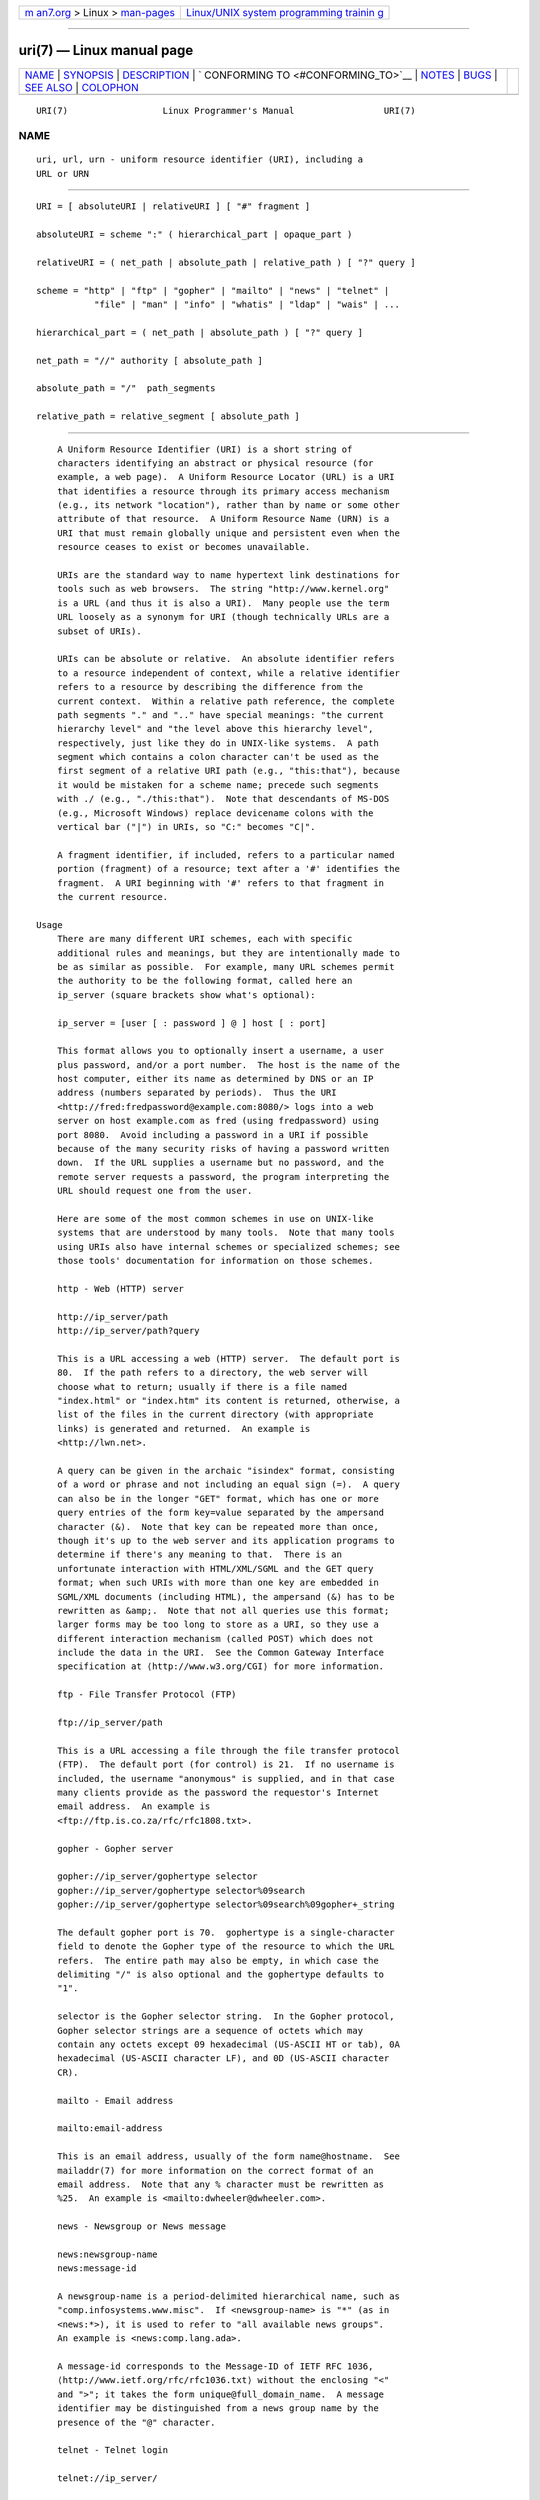 .. container:: page-top

.. container:: nav-bar

   +----------------------------------+----------------------------------+
   | `m                               | `Linux/UNIX system programming   |
   | an7.org <../../../index.html>`__ | trainin                          |
   | > Linux >                        | g <http://man7.org/training/>`__ |
   | `man-pages <../index.html>`__    |                                  |
   +----------------------------------+----------------------------------+

--------------

uri(7) — Linux manual page
==========================

+-----------------------------------+-----------------------------------+
| `NAME <#NAME>`__ \|               |                                   |
| `SYNOPSIS <#SYNOPSIS>`__ \|       |                                   |
| `DESCRIPTION <#DESCRIPTION>`__ \| |                                   |
| `                                 |                                   |
| CONFORMING TO <#CONFORMING_TO>`__ |                                   |
| \| `NOTES <#NOTES>`__ \|          |                                   |
| `BUGS <#BUGS>`__ \|               |                                   |
| `SEE ALSO <#SEE_ALSO>`__ \|       |                                   |
| `COLOPHON <#COLOPHON>`__          |                                   |
+-----------------------------------+-----------------------------------+
| .. container:: man-search-box     |                                   |
+-----------------------------------+-----------------------------------+

::

   URI(7)                  Linux Programmer's Manual                 URI(7)

NAME
-------------------------------------------------

::

          uri, url, urn - uniform resource identifier (URI), including a
          URL or URN


---------------------------------------------------------

::

          URI = [ absoluteURI | relativeURI ] [ "#" fragment ]

          absoluteURI = scheme ":" ( hierarchical_part | opaque_part )

          relativeURI = ( net_path | absolute_path | relative_path ) [ "?" query ]

          scheme = "http" | "ftp" | "gopher" | "mailto" | "news" | "telnet" |
                     "file" | "man" | "info" | "whatis" | "ldap" | "wais" | ...

          hierarchical_part = ( net_path | absolute_path ) [ "?" query ]

          net_path = "//" authority [ absolute_path ]

          absolute_path = "/"  path_segments

          relative_path = relative_segment [ absolute_path ]


---------------------------------------------------------------

::

          A Uniform Resource Identifier (URI) is a short string of
          characters identifying an abstract or physical resource (for
          example, a web page).  A Uniform Resource Locator (URL) is a URI
          that identifies a resource through its primary access mechanism
          (e.g., its network "location"), rather than by name or some other
          attribute of that resource.  A Uniform Resource Name (URN) is a
          URI that must remain globally unique and persistent even when the
          resource ceases to exist or becomes unavailable.

          URIs are the standard way to name hypertext link destinations for
          tools such as web browsers.  The string "http://www.kernel.org"
          is a URL (and thus it is also a URI).  Many people use the term
          URL loosely as a synonym for URI (though technically URLs are a
          subset of URIs).

          URIs can be absolute or relative.  An absolute identifier refers
          to a resource independent of context, while a relative identifier
          refers to a resource by describing the difference from the
          current context.  Within a relative path reference, the complete
          path segments "." and ".." have special meanings: "the current
          hierarchy level" and "the level above this hierarchy level",
          respectively, just like they do in UNIX-like systems.  A path
          segment which contains a colon character can't be used as the
          first segment of a relative URI path (e.g., "this:that"), because
          it would be mistaken for a scheme name; precede such segments
          with ./ (e.g., "./this:that").  Note that descendants of MS-DOS
          (e.g., Microsoft Windows) replace devicename colons with the
          vertical bar ("|") in URIs, so "C:" becomes "C|".

          A fragment identifier, if included, refers to a particular named
          portion (fragment) of a resource; text after a '#' identifies the
          fragment.  A URI beginning with '#' refers to that fragment in
          the current resource.

      Usage
          There are many different URI schemes, each with specific
          additional rules and meanings, but they are intentionally made to
          be as similar as possible.  For example, many URL schemes permit
          the authority to be the following format, called here an
          ip_server (square brackets show what's optional):

          ip_server = [user [ : password ] @ ] host [ : port]

          This format allows you to optionally insert a username, a user
          plus password, and/or a port number.  The host is the name of the
          host computer, either its name as determined by DNS or an IP
          address (numbers separated by periods).  Thus the URI
          <http://fred:fredpassword@example.com:8080/> logs into a web
          server on host example.com as fred (using fredpassword) using
          port 8080.  Avoid including a password in a URI if possible
          because of the many security risks of having a password written
          down.  If the URL supplies a username but no password, and the
          remote server requests a password, the program interpreting the
          URL should request one from the user.

          Here are some of the most common schemes in use on UNIX-like
          systems that are understood by many tools.  Note that many tools
          using URIs also have internal schemes or specialized schemes; see
          those tools' documentation for information on those schemes.

          http - Web (HTTP) server

          http://ip_server/path
          http://ip_server/path?query

          This is a URL accessing a web (HTTP) server.  The default port is
          80.  If the path refers to a directory, the web server will
          choose what to return; usually if there is a file named
          "index.html" or "index.htm" its content is returned, otherwise, a
          list of the files in the current directory (with appropriate
          links) is generated and returned.  An example is
          <http://lwn.net>.

          A query can be given in the archaic "isindex" format, consisting
          of a word or phrase and not including an equal sign (=).  A query
          can also be in the longer "GET" format, which has one or more
          query entries of the form key=value separated by the ampersand
          character (&).  Note that key can be repeated more than once,
          though it's up to the web server and its application programs to
          determine if there's any meaning to that.  There is an
          unfortunate interaction with HTML/XML/SGML and the GET query
          format; when such URIs with more than one key are embedded in
          SGML/XML documents (including HTML), the ampersand (&) has to be
          rewritten as &amp;.  Note that not all queries use this format;
          larger forms may be too long to store as a URI, so they use a
          different interaction mechanism (called POST) which does not
          include the data in the URI.  See the Common Gateway Interface
          specification at ⟨http://www.w3.org/CGI⟩ for more information.

          ftp - File Transfer Protocol (FTP)

          ftp://ip_server/path

          This is a URL accessing a file through the file transfer protocol
          (FTP).  The default port (for control) is 21.  If no username is
          included, the username "anonymous" is supplied, and in that case
          many clients provide as the password the requestor's Internet
          email address.  An example is
          <ftp://ftp.is.co.za/rfc/rfc1808.txt>.

          gopher - Gopher server

          gopher://ip_server/gophertype selector
          gopher://ip_server/gophertype selector%09search
          gopher://ip_server/gophertype selector%09search%09gopher+_string

          The default gopher port is 70.  gophertype is a single-character
          field to denote the Gopher type of the resource to which the URL
          refers.  The entire path may also be empty, in which case the
          delimiting "/" is also optional and the gophertype defaults to
          "1".

          selector is the Gopher selector string.  In the Gopher protocol,
          Gopher selector strings are a sequence of octets which may
          contain any octets except 09 hexadecimal (US-ASCII HT or tab), 0A
          hexadecimal (US-ASCII character LF), and 0D (US-ASCII character
          CR).

          mailto - Email address

          mailto:email-address

          This is an email address, usually of the form name@hostname.  See
          mailaddr(7) for more information on the correct format of an
          email address.  Note that any % character must be rewritten as
          %25.  An example is <mailto:dwheeler@dwheeler.com>.

          news - Newsgroup or News message

          news:newsgroup-name
          news:message-id

          A newsgroup-name is a period-delimited hierarchical name, such as
          "comp.infosystems.www.misc".  If <newsgroup-name> is "*" (as in
          <news:*>), it is used to refer to "all available news groups".
          An example is <news:comp.lang.ada>.

          A message-id corresponds to the Message-ID of IETF RFC 1036, 
          ⟨http://www.ietf.org/rfc/rfc1036.txt⟩ without the enclosing "<"
          and ">"; it takes the form unique@full_domain_name.  A message
          identifier may be distinguished from a news group name by the
          presence of the "@" character.

          telnet - Telnet login

          telnet://ip_server/

          The Telnet URL scheme is used to designate interactive text
          services that may be accessed by the Telnet protocol.  The final
          "/" character may be omitted.  The default port is 23.  An
          example is <telnet://melvyl.ucop.edu/>.

          file - Normal file

          file://ip_server/path_segments
          file:path_segments

          This represents a file or directory accessible locally.  As a
          special case, ip_server can be the string "localhost" or the
          empty string; this is interpreted as "the machine from which the
          URL is being interpreted".  If the path is to a directory, the
          viewer should display the directory's contents with links to each
          containee; not all viewers currently do this.  KDE supports
          generated files through the URL <file:/cgi-bin>.  If the given
          file isn't found, browser writers may want to try to expand the
          filename via filename globbing (see glob(7) and glob(3)).

          The second format (e.g., <file:/etc/passwd>) is a correct format
          for referring to a local file.  However, older standards did not
          permit this format, and some programs don't recognize this as a
          URI.  A more portable syntax is to use an empty string as the
          server name, for example, <file:///etc/passwd>; this form does
          the same thing and is easily recognized by pattern matchers and
          older programs as a URI.  Note that if you really mean to say
          "start from the current location", don't specify the scheme at
          all; use a relative address like <../test.txt>, which has the
          side-effect of being scheme-independent.  An example of this
          scheme is <file:///etc/passwd>.

          man - Man page documentation

          man:command-name
          man:command-name(section)

          This refers to local online manual (man) reference pages.  The
          command name can optionally be followed by a parenthesis and
          section number; see man(7) for more information on the meaning of
          the section numbers.  This URI scheme is unique to UNIX-like
          systems (such as Linux) and is not currently registered by the
          IETF.  An example is <man:ls(1)>.

          info - Info page documentation

          info:virtual-filename
          info:virtual-filename#nodename
          info:(virtual-filename)
          info:(virtual-filename)nodename

          This scheme refers to online info reference pages (generated from
          texinfo files), a documentation format used by programs such as
          the GNU tools.  This URI scheme is unique to UNIX-like systems
          (such as Linux) and is not currently registered by the IETF.  As
          of this writing, GNOME and KDE differ in their URI syntax and do
          not accept the other's syntax.  The first two formats are the
          GNOME format; in nodenames all spaces are written as underscores.
          The second two formats are the KDE format; spaces in nodenames
          must be written as spaces, even though this is forbidden by the
          URI standards.  It's hoped that in the future most tools will
          understand all of these formats and will always accept
          underscores for spaces in nodenames.  In both GNOME and KDE, if
          the form without the nodename is used the nodename is assumed to
          be "Top".  Examples of the GNOME format are <info:gcc> and
          <info:gcc#G++_and_GCC>.  Examples of the KDE format are
          <info:(gcc)> and <info:(gcc)G++ and GCC>.

          whatis - Documentation search

          whatis:string

          This scheme searches the database of short (one-line)
          descriptions of commands and returns a list of descriptions
          containing that string.  Only complete word matches are returned.
          See whatis(1).  This URI scheme is unique to UNIX-like systems
          (such as Linux) and is not currently registered by the IETF.

          ghelp - GNOME help documentation

          ghelp:name-of-application

          This loads GNOME help for the given application.  Note that not
          much documentation currently exists in this format.

          ldap - Lightweight Directory Access Protocol

          ldap://hostport
          ldap://hostport/
          ldap://hostport/dn
          ldap://hostport/dn?attributes
          ldap://hostport/dn?attributes?scope
          ldap://hostport/dn?attributes?scope?filter
          ldap://hostport/dn?attributes?scope?filter?extensions

          This scheme supports queries to the Lightweight Directory Access
          Protocol (LDAP), a protocol for querying a set of servers for
          hierarchically organized information (such as people and
          computing resources).  See RFC 2255 
          ⟨http://www.ietf.org/rfc/rfc2255.txt⟩ for more information on the
          LDAP URL scheme.  The components of this URL are:

          hostport    the LDAP server to query, written as a hostname
                      optionally followed by a colon and the port number.
                      The default LDAP port is TCP port 389.  If empty, the
                      client determines which the LDAP server to use.

          dn          the LDAP Distinguished Name, which identifies the
                      base object of the LDAP search (see RFC 2253 
                      ⟨http://www.ietf.org/rfc/rfc2253.txt⟩ section 3).

          attributes  a comma-separated list of attributes to be returned;
                      see RFC 2251 section 4.1.5.  If omitted, all
                      attributes should be returned.

          scope       specifies the scope of the search, which can be one
                      of "base" (for a base object search), "one" (for a
                      one-level search), or "sub" (for a subtree search).
                      If scope is omitted, "base" is assumed.

          filter      specifies the search filter (subset of entries to
                      return).  If omitted, all entries should be returned.
                      See RFC 2254 ⟨http://www.ietf.org/rfc/rfc2254.txt⟩
                      section 4.

          extensions  a comma-separated list of type=value pairs, where the
                      =value portion may be omitted for options not
                      requiring it.  An extension prefixed with a '!' is
                      critical (must be supported to be valid), otherwise
                      it is noncritical (optional).

          LDAP queries are easiest to explain by example.  Here's a query
          that asks ldap.itd.umich.edu for information about the University
          of Michigan in the U.S.:

          ldap://ldap.itd.umich.edu/o=University%20of%20Michigan,c=US

          To just get its postal address attribute, request:

          ldap://ldap.itd.umich.edu/o=University%20of%20Michigan,c=US?postalAddress

          To ask a host.com at port 6666 for information about the person
          with common name (cn) "Babs Jensen" at University of Michigan,
          request:

          ldap://host.com:6666/o=University%20of%20Michigan,c=US??sub?(cn=Babs%20Jensen)

          wais - Wide Area Information Servers

          wais://hostport/database
          wais://hostport/database?search
          wais://hostport/database/wtype/wpath

          This scheme designates a WAIS database, search, or document (see
          IETF RFC 1625 ⟨http://www.ietf.org/rfc/rfc1625.txt⟩ for more
          information on WAIS).  Hostport is the hostname, optionally
          followed by a colon and port number (the default port number is
          210).

          The first form designates a WAIS database for searching.  The
          second form designates a particular search of the WAIS database
          database.  The third form designates a particular document within
          a WAIS database to be retrieved.  wtype is the WAIS designation
          of the type of the object and wpath is the WAIS document-id.

          other schemes

          There are many other URI schemes.  Most tools that accept URIs
          support a set of internal URIs (e.g., Mozilla has the about:
          scheme for internal information, and the GNOME help browser has
          the toc: scheme for various starting locations).  There are many
          schemes that have been defined but are not as widely used at the
          current time (e.g., prospero).  The nntp: scheme is deprecated in
          favor of the news: scheme.  URNs are to be supported by the urn:
          scheme, with a hierarchical name space (e.g., urn:ietf:... would
          identify IETF documents); at this time URNs are not widely
          implemented.  Not all tools support all schemes.

      Character encoding
          URIs use a limited number of characters so that they can be typed
          in and used in a variety of situations.

          The following characters are reserved, that is, they may appear
          in a URI but their use is limited to their reserved purpose
          (conflicting data must be escaped before forming the URI):

                    ; / ? : @ & = + $ ,

          Unreserved characters may be included in a URI.  Unreserved
          characters include uppercase and lowercase Latin letters, decimal
          digits, and the following limited set of punctuation marks and
          symbols:

                  - _ . ! ~ * ' ( )

          All other characters must be escaped.  An escaped octet is
          encoded as a character triplet, consisting of the percent
          character "%" followed by the two hexadecimal digits representing
          the octet code (you can use uppercase or lowercase letters for
          the hexadecimal digits).  For example, a blank space must be
          escaped as "%20", a tab character as "%09", and the "&" as "%26".
          Because the percent "%" character always has the reserved purpose
          of being the escape indicator, it must be escaped as "%25".  It
          is common practice to escape space characters as the plus symbol
          (+) in query text; this practice isn't uniformly defined in the
          relevant RFCs (which recommend %20 instead) but any tool
          accepting URIs with query text should be prepared for them.  A
          URI is always shown in its "escaped" form.

          Unreserved characters can be escaped without changing the
          semantics of the URI, but this should not be done unless the URI
          is being used in a context that does not allow the unescaped
          character to appear.  For example, "%7e" is sometimes used
          instead of "~" in an HTTP URL path, but the two are equivalent
          for an HTTP URL.

          For URIs which must handle characters outside the US ASCII
          character set, the HTML 4.01 specification (section B.2) and IETF
          RFC 2718 (section 2.2.5) recommend the following approach:

          1.  translate the character sequences into UTF-8 (IETF
              RFC 2279)—see utf-8(7)—and then

          2.  use the URI escaping mechanism, that is, use the %HH encoding
              for unsafe octets.

      Writing a URI
          When written, URIs should be placed inside double quotes (e.g.,
          "http://www.kernel.org"), enclosed in angle brackets (e.g.,
          <http://lwn.net>), or placed on a line by themselves.  A warning
          for those who use double-quotes: never move extraneous
          punctuation (such as the period ending a sentence or the comma in
          a list) inside a URI, since this will change the value of the
          URI.  Instead, use angle brackets instead, or switch to a quoting
          system that never includes extraneous characters inside quotation
          marks.  This latter system, called the 'new' or 'logical' quoting
          system by "Hart's Rules" and the "Oxford Dictionary for Writers
          and Editors", is preferred practice in Great Britain and in
          various European languages.  Older documents suggested inserting
          the prefix "URL:" just before the URI, but this form has never
          caught on.

          The URI syntax was designed to be unambiguous.  However, as URIs
          have become commonplace, traditional media (television, radio,
          newspapers, billboards, etc.) have increasingly used abbreviated
          URI references consisting of only the authority and path portions
          of the identified resource (e.g., <www.w3.org/Addressing>).  Such
          references are primarily intended for human interpretation rather
          than machine, with the assumption that context-based heuristics
          are sufficient to complete the URI (e.g., hostnames beginning
          with "www" are likely to have a URI prefix of "http://" and
          hostnames beginning with "ftp" likely to have a prefix of
          "ftp://").  Many client implementations heuristically resolve
          these references.  Such heuristics may change over time,
          particularly when new schemes are introduced.  Since an
          abbreviated URI has the same syntax as a relative URL path,
          abbreviated URI references cannot be used where relative URIs are
          permitted, and can be used only when there is no defined base
          (such as in dialog boxes).  Don't use abbreviated URIs as
          hypertext links inside a document; use the standard format as
          described here.


-------------------------------------------------------------------

::

          (IETF RFC 2396) ⟨http://www.ietf.org/rfc/rfc2396.txt⟩, (HTML 4.0)
          ⟨http://www.w3.org/TR/REC-html40⟩.


---------------------------------------------------

::

          Any tool accepting URIs (e.g., a web browser) on a Linux system
          should be able to handle (directly or indirectly) all of the
          schemes described here, including the man: and info: schemes.
          Handling them by invoking some other program is fine and in fact
          encouraged.

          Technically the fragment isn't part of the URI.

          For information on how to embed URIs (including URLs) in a data
          format, see documentation on that format.  HTML uses the format
          <A HREF="uri"> text </A>.  Texinfo files use the format
          @uref{uri}.  Man and mdoc have the recently added UR macro, or
          just include the URI in the text (viewers should be able to
          detect :// as part of a URI).

          The GNOME and KDE desktop environments currently vary in the URIs
          they accept, in particular in their respective help browsers.  To
          list man pages, GNOME uses <toc:man> while KDE uses
          <man:(index)>, and to list info pages, GNOME uses <toc:info>
          while KDE uses <info:(dir)> (the author of this man page prefers
          the KDE approach here, though a more regular format would be even
          better).  In general, KDE uses <file:/cgi-bin/> as a prefix to a
          set of generated files.  KDE prefers documentation in HTML,
          accessed via the <file:/cgi-bin/helpindex>.  GNOME prefers the
          ghelp scheme to store and find documentation.  Neither browser
          handles file: references to directories at the time of this
          writing, making it difficult to refer to an entire directory with
          a browsable URI.  As noted above, these environments differ in
          how they handle the info: scheme, probably the most important
          variation.  It is expected that GNOME and KDE will converge to
          common URI formats, and a future version of this man page will
          describe the converged result.  Efforts to aid this convergence
          are encouraged.

      Security
          A URI does not in itself pose a security threat.  There is no
          general guarantee that a URL, which at one time located a given
          resource, will continue to do so.  Nor is there any guarantee
          that a URL will not locate a different resource at some later
          point in time; such a guarantee can be obtained only from the
          person(s) controlling that namespace and the resource in
          question.

          It is sometimes possible to construct a URL such that an attempt
          to perform a seemingly harmless operation, such as the retrieval
          of an entity associated with the resource, will in fact cause a
          possibly damaging remote operation to occur.  The unsafe URL is
          typically constructed by specifying a port number other than that
          reserved for the network protocol in question.  The client
          unwittingly contacts a site that is in fact running a different
          protocol.  The content of the URL contains instructions that,
          when interpreted according to this other protocol, cause an
          unexpected operation.  An example has been the use of a gopher
          URL to cause an unintended or impersonating message to be sent
          via a SMTP server.

          Caution should be used when using any URL that specifies a port
          number other than the default for the protocol, especially when
          it is a number within the reserved space.

          Care should be taken when a URI contains escaped delimiters for a
          given protocol (for example, CR and LF characters for telnet
          protocols) that these are not unescaped before transmission.
          This might violate the protocol, but avoids the potential for
          such characters to be used to simulate an extra operation or
          parameter in that protocol, which might lead to an unexpected and
          possibly harmful remote operation to be performed.

          It is clearly unwise to use a URI that contains a password which
          is intended to be secret.  In particular, the use of a password
          within the "userinfo" component of a URI is strongly recommended
          against except in those rare cases where the "password" parameter
          is intended to be public.


-------------------------------------------------

::

          Documentation may be placed in a variety of locations, so there
          currently isn't a good URI scheme for general online
          documentation in arbitrary formats.  References of the form
          <file:///usr/doc/ZZZ> don't work because different distributions
          and local installation requirements may place the files in
          different directories (it may be in /usr/doc, or /usr/local/doc,
          or /usr/share, or somewhere else).  Also, the directory ZZZ
          usually changes when a version changes (though filename globbing
          could partially overcome this).  Finally, using the file: scheme
          doesn't easily support people who dynamically load documentation
          from the Internet (instead of loading the files onto a local
          filesystem).  A future URI scheme may be added (e.g., "userdoc:")
          to permit programs to include cross-references to more detailed
          documentation without having to know the exact location of that
          documentation.  Alternatively, a future version of the filesystem
          specification may specify file locations sufficiently so that the
          file: scheme will be able to locate documentation.

          Many programs and file formats don't include a way to incorporate
          or implement links using URIs.

          Many programs can't handle all of these different URI formats;
          there should be a standard mechanism to load an arbitrary URI
          that automatically detects the users' environment (e.g., text or
          graphics, desktop environment, local user preferences, and
          currently executing tools) and invokes the right tool for any
          URI.


---------------------------------------------------------

::

          lynx(1), man2html(1), mailaddr(7), utf-8(7)

          IETF RFC 2255 ⟨http://www.ietf.org/rfc/rfc2255.txt⟩

COLOPHON
---------------------------------------------------------

::

          This page is part of release 5.13 of the Linux man-pages project.
          A description of the project, information about reporting bugs,
          and the latest version of this page, can be found at
          https://www.kernel.org/doc/man-pages/.

   Linux                          2021-03-22                         URI(7)

--------------

Pages that refer to this page:
`systemd.unit(5) <../man5/systemd.unit.5.html>`__

--------------

`Copyright and license for this manual
page <../man7/uri.7.license.html>`__

--------------

.. container:: footer

   +-----------------------+-----------------------+-----------------------+
   | HTML rendering        |                       | |Cover of TLPI|       |
   | created 2021-08-27 by |                       |                       |
   | `Michael              |                       |                       |
   | Ker                   |                       |                       |
   | risk <https://man7.or |                       |                       |
   | g/mtk/index.html>`__, |                       |                       |
   | author of `The Linux  |                       |                       |
   | Programming           |                       |                       |
   | Interface <https:     |                       |                       |
   | //man7.org/tlpi/>`__, |                       |                       |
   | maintainer of the     |                       |                       |
   | `Linux man-pages      |                       |                       |
   | project <             |                       |                       |
   | https://www.kernel.or |                       |                       |
   | g/doc/man-pages/>`__. |                       |                       |
   |                       |                       |                       |
   | For details of        |                       |                       |
   | in-depth **Linux/UNIX |                       |                       |
   | system programming    |                       |                       |
   | training courses**    |                       |                       |
   | that I teach, look    |                       |                       |
   | `here <https://ma     |                       |                       |
   | n7.org/training/>`__. |                       |                       |
   |                       |                       |                       |
   | Hosting by `jambit    |                       |                       |
   | GmbH                  |                       |                       |
   | <https://www.jambit.c |                       |                       |
   | om/index_en.html>`__. |                       |                       |
   +-----------------------+-----------------------+-----------------------+

--------------

.. container:: statcounter

   |Web Analytics Made Easy - StatCounter|

.. |Cover of TLPI| image:: https://man7.org/tlpi/cover/TLPI-front-cover-vsmall.png
   :target: https://man7.org/tlpi/
.. |Web Analytics Made Easy - StatCounter| image:: https://c.statcounter.com/7422636/0/9b6714ff/1/
   :class: statcounter
   :target: https://statcounter.com/
